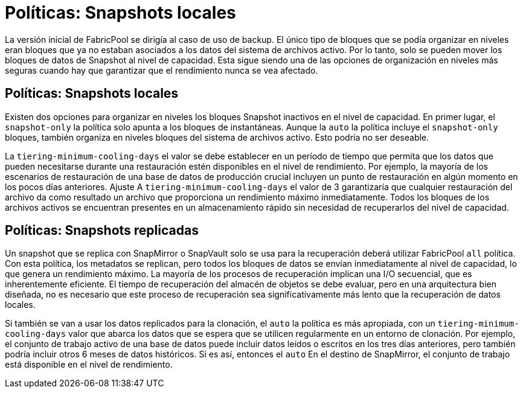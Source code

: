 = Políticas: Snapshots locales
:allow-uri-read: 


La versión inicial de FabricPool se dirigía al caso de uso de backup. El único tipo de bloques que se podía organizar en niveles eran bloques que ya no estaban asociados a los datos del sistema de archivos activo. Por lo tanto, solo se pueden mover los bloques de datos de Snapshot al nivel de capacidad. Esta sigue siendo una de las opciones de organización en niveles más seguras cuando hay que garantizar que el rendimiento nunca se vea afectado.



== Políticas: Snapshots locales

Existen dos opciones para organizar en niveles los bloques Snapshot inactivos en el nivel de capacidad. En primer lugar, el `snapshot-only` la política solo apunta a los bloques de instantáneas. Aunque la `auto` la política incluye el `snapshot-only` bloques, también organiza en niveles bloques del sistema de archivos activo. Esto podría no ser deseable.

La `tiering-minimum-cooling-days` el valor se debe establecer en un período de tiempo que permita que los datos que pueden necesitarse durante una restauración estén disponibles en el nivel de rendimiento. Por ejemplo, la mayoría de los escenarios de restauración de una base de datos de producción crucial incluyen un punto de restauración en algún momento en los pocos días anteriores. Ajuste A `tiering-minimum-cooling-days` el valor de 3 garantizaría que cualquier restauración del archivo da como resultado un archivo que proporciona un rendimiento máximo inmediatamente. Todos los bloques de los archivos activos se encuentran presentes en un almacenamiento rápido sin necesidad de recuperarlos del nivel de capacidad.



== Políticas: Snapshots replicadas

Un snapshot que se replica con SnapMirror o SnapVault solo se usa para la recuperación deberá utilizar FabricPool `all` política. Con esta política, los metadatos se replican, pero todos los bloques de datos se envían inmediatamente al nivel de capacidad, lo que genera un rendimiento máximo. La mayoría de los procesos de recuperación implican una I/O secuencial, que es inherentemente eficiente. El tiempo de recuperación del almacén de objetos se debe evaluar, pero en una arquitectura bien diseñada, no es necesario que este proceso de recuperación sea significativamente más lento que la recuperación de datos locales.

Si también se van a usar los datos replicados para la clonación, el `auto` la política es más apropiada, con un `tiering-minimum-cooling-days` valor que abarca los datos que se espera que se utilicen regularmente en un entorno de clonación. Por ejemplo, el conjunto de trabajo activo de una base de datos puede incluir datos leídos o escritos en los tres días anteriores, pero también podría incluir otros 6 meses de datos históricos. Si es así, entonces el `auto` En el destino de SnapMirror, el conjunto de trabajo está disponible en el nivel de rendimiento.
